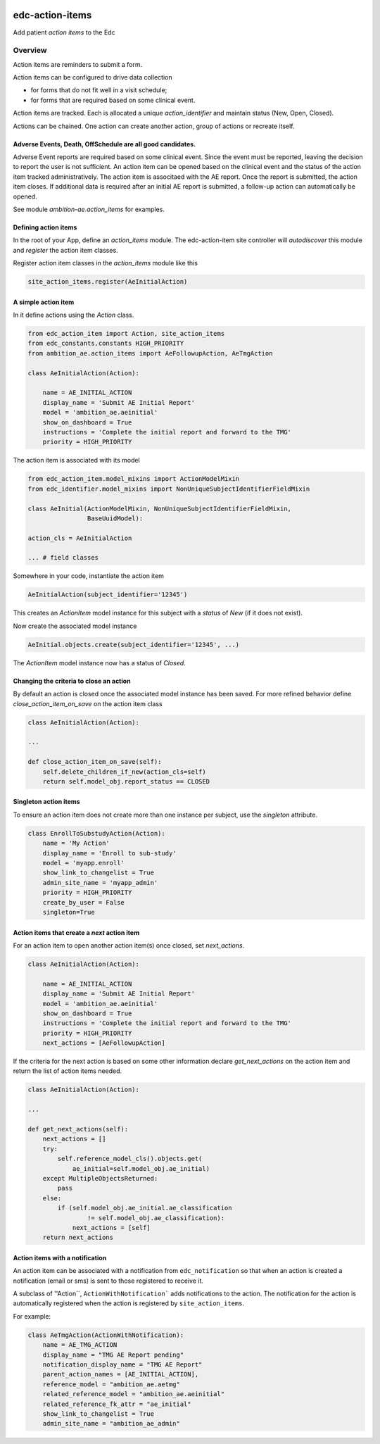 |pypi| |actions| |codecov| |downloads|


edc-action-items
----------------

Add patient `action items` to the Edc

Overview
========

Action items are reminders to submit a form.

Action items can be configured to drive data collection

* for forms that do not fit well in a visit schedule;
* for forms that are required based on some clinical event.

Action items are tracked. Each is allocated a unique `action_identifier` and maintain status (New, Open, Closed).

Actions can be chained. One action can create another action, group of actions or recreate itself.

Adverse Events, Death, OffSchedule are all good candidates.
+++++++++++++++++++++++++++++++++++++++++++++++++++++++++++

Adverse Event reports are required based on some clinical event. Since the event must be reported, leaving the decision to report the user is not sufficient. An action item can be opened based on the clinical event and the status of the action item tracked administratively. The action item is associtaed with the AE report. Once the report is submitted, the action item closes. If additional data is required after an initial AE report is submitted, a follow-up action can automatically be opened.

See module `ambition-ae.action_items` for examples.

Defining action items
+++++++++++++++++++++

In the root of your App, define an `action_items` module. The edc-action-item site controller will `autodiscover` this module and `register` the action item classes.

Register action item classes in the `action_items` module like this

.. code-block:: python

    site_action_items.register(AeInitialAction)


A simple action item
++++++++++++++++++++

In it define actions using the `Action` class.

.. code-block:: python

    from edc_action_item import Action, site_action_items
    from edc_constants.constants HIGH_PRIORITY
    from ambition_ae.action_items import AeFollowupAction, AeTmgAction

    class AeInitialAction(Action):

        name = AE_INITIAL_ACTION
        display_name = 'Submit AE Initial Report'
        model = 'ambition_ae.aeinitial'
        show_on_dashboard = True
        instructions = 'Complete the initial report and forward to the TMG'
        priority = HIGH_PRIORITY

The action item is associated with its model

.. code-block:: python

    from edc_action_item.model_mixins import ActionModelMixin
    from edc_identifier.model_mixins import NonUniqueSubjectIdentifierFieldMixin

    class AeInitial(ActionModelMixin, NonUniqueSubjectIdentifierFieldMixin,
                    BaseUuidModel):

    action_cls = AeInitialAction

    ... # field classes

Somewhere in your code, instantiate the action item

.. code-block:: python

    AeInitialAction(subject_identifier='12345')

This creates an `ActionItem` model instance for this subject with a `status` of `New` (if it does not exist).

Now create the associated model instance

.. code-block:: python

    AeInitial.objects.create(subject_identifier='12345', ...)

The `ActionItem` model instance now has a status of `Closed`.

Changing the criteria to close an action
++++++++++++++++++++++++++++++++++++++++

By default an action is closed once the associated model instance has been saved. For more refined behavior define `close_action_item_on_save` on the action item class


.. code-block:: python

    class AeInitialAction(Action):

    ...

    def close_action_item_on_save(self):
        self.delete_children_if_new(action_cls=self)
        return self.model_obj.report_status == CLOSED


Singleton action items
++++++++++++++++++++++

To ensure an action item does not create more than one instance per subject, use the `singleton` attribute.

.. code-block:: python

    class EnrollToSubstudyAction(Action):
        name = 'My Action'
        display_name = 'Enroll to sub-study'
        model = 'myapp.enroll'
        show_link_to_changelist = True
        admin_site_name = 'myapp_admin'
        priority = HIGH_PRIORITY
        create_by_user = False
        singleton=True


Action items that create a `next` action item
++++++++++++++++++++++++++++++++++++++++++++++

For an action item to open another action item(s) once closed, set `next_actions`.

.. code-block:: python

    class AeInitialAction(Action):

        name = AE_INITIAL_ACTION
        display_name = 'Submit AE Initial Report'
        model = 'ambition_ae.aeinitial'
        show_on_dashboard = True
        instructions = 'Complete the initial report and forward to the TMG'
        priority = HIGH_PRIORITY
        next_actions = [AeFollowupAction]

If the criteria for the next action is based on some other information declare `get_next_actions` on the action item and return the list of action items needed.

.. code-block:: python

    class AeInitialAction(Action):

    ...

    def get_next_actions(self):
        next_actions = []
        try:
            self.reference_model_cls().objects.get(
                ae_initial=self.model_obj.ae_initial)
        except MultipleObjectsReturned:
            pass
        else:
            if (self.model_obj.ae_initial.ae_classification
                    != self.model_obj.ae_classification):
                next_actions = [self]
        return next_actions


Action items with a notification
++++++++++++++++++++++++++++++++

An action item can be associated with a notification from ``edc_notification`` so that when an action is created a notification (email or sms) is sent to those registered to receive it.

A subclass of ''Action``, ``ActionWithNotification``` adds notifications to the action. The notification for the action is automatically registered when the action is registered by ``site_action_items``.

For example:

.. code-block:: python

    class AeTmgAction(ActionWithNotification):
        name = AE_TMG_ACTION
        display_name = "TMG AE Report pending"
        notification_display_name = "TMG AE Report"
        parent_action_names = [AE_INITIAL_ACTION],
        reference_model = "ambition_ae.aetmg"
        related_reference_model = "ambition_ae.aeinitial"
        related_reference_fk_attr = "ae_initial"
        show_link_to_changelist = True
        admin_site_name = "ambition_ae_admin"




.. |pypi| image:: https://img.shields.io/pypi/v/edc-action-item.svg
  :target: https://pypi.python.org/pypi/edc-action-item

.. |actions| image:: https://github.com/clinicedc/edc-action-item/workflows/build/badge.svg?branch=develop
  :target: https://github.com/clinicedc/edc-action-item/actions?query=workflow:build

.. |codecov| image:: https://codecov.io/gh/clinicedc/edc-action-item/branch/develop/graph/badge.svg
  :target: https://codecov.io/gh/clinicedc/edc-action-item

.. |downloads| image:: https://pepy.tech/badge/edc-action-item
  :target: https://pepy.tech/project/edc-action-item


